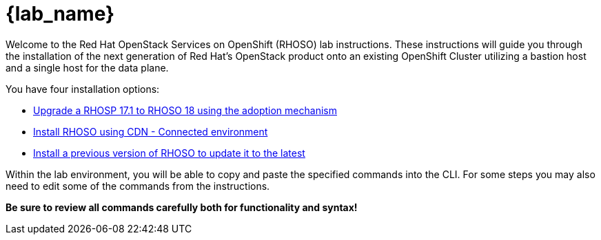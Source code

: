 = {lab_name}

Welcome to the Red Hat OpenStack Services on OpenShift (RHOSO) lab instructions.
These instructions will guide you through the installation of the next generation of Red Hat's OpenStack product onto an existing OpenShift Cluster utilizing a bastion host and a single host for the data plane.

You have four installation options: 

* xref:adoption/adoption.adoc[Upgrade a RHOSP 17.1 to RHOSO 18 using the adoption mechanism]
* xref:connected/connected.adoc[Install RHOSO using CDN - Connected environment]
* xref:updates/updates.adoc[Install a previous version of RHOSO to update it to the latest]

Within the lab environment, you will be able to copy and paste the specified commands into the CLI.
For some steps you may also need to edit some of the commands from the  instructions.

*Be sure to review all commands carefully both for functionality and syntax!*
